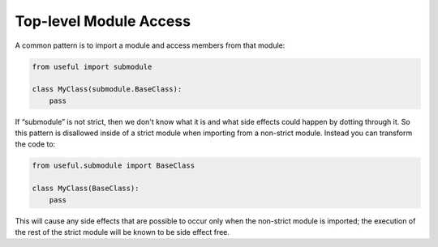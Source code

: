 Top-level Module Access
#######################

A common pattern is to import a module and access members from that module:

.. code-block:: python

    from useful import submodule

    class MyClass(submodule.BaseClass):
        pass

If “submodule” is not strict, then we don't know what it is and what side
effects could happen by dotting through it. So this pattern is disallowed
inside of a strict module when importing from a non-strict module. Instead
you can transform the code to:

.. code-block:: python

    from useful.submodule import BaseClass

    class MyClass(BaseClass):
        pass

This will cause any side effects that are possible to occur only when
the non-strict module is imported; the execution of the rest of the
strict module will be known to be side effect free.
